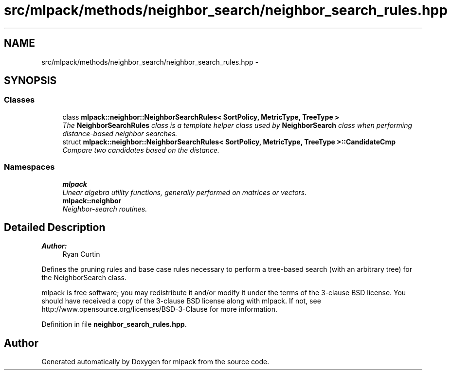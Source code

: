 .TH "src/mlpack/methods/neighbor_search/neighbor_search_rules.hpp" 3 "Sat Mar 25 2017" "Version master" "mlpack" \" -*- nroff -*-
.ad l
.nh
.SH NAME
src/mlpack/methods/neighbor_search/neighbor_search_rules.hpp \- 
.SH SYNOPSIS
.br
.PP
.SS "Classes"

.in +1c
.ti -1c
.RI "class \fBmlpack::neighbor::NeighborSearchRules< SortPolicy, MetricType, TreeType >\fP"
.br
.RI "\fIThe \fBNeighborSearchRules\fP class is a template helper class used by \fBNeighborSearch\fP class when performing distance-based neighbor searches\&. \fP"
.ti -1c
.RI "struct \fBmlpack::neighbor::NeighborSearchRules< SortPolicy, MetricType, TreeType >::CandidateCmp\fP"
.br
.RI "\fICompare two candidates based on the distance\&. \fP"
.in -1c
.SS "Namespaces"

.in +1c
.ti -1c
.RI " \fBmlpack\fP"
.br
.RI "\fILinear algebra utility functions, generally performed on matrices or vectors\&. \fP"
.ti -1c
.RI " \fBmlpack::neighbor\fP"
.br
.RI "\fINeighbor-search routines\&. \fP"
.in -1c
.SH "Detailed Description"
.PP 

.PP
\fBAuthor:\fP
.RS 4
Ryan Curtin
.RE
.PP
Defines the pruning rules and base case rules necessary to perform a tree-based search (with an arbitrary tree) for the NeighborSearch class\&.
.PP
mlpack is free software; you may redistribute it and/or modify it under the terms of the 3-clause BSD license\&. You should have received a copy of the 3-clause BSD license along with mlpack\&. If not, see http://www.opensource.org/licenses/BSD-3-Clause for more information\&. 
.PP
Definition in file \fBneighbor_search_rules\&.hpp\fP\&.
.SH "Author"
.PP 
Generated automatically by Doxygen for mlpack from the source code\&.
